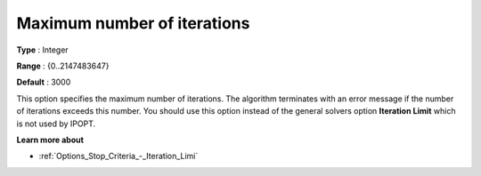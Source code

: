 

.. _IPOPT_Termination_-_Maximum_number_of_iterations:


Maximum number of iterations
============================



**Type** :	Integer	

**Range** :	{0..2147483647}	

**Default** :	3000	



This option specifies the maximum number of iterations. The algorithm terminates with an error message if the number of iterations exceeds this number. You should use this option instead of the general solvers option **Iteration Limit**  which is not used by IPOPT. 



**Learn more about** 

*	:ref:`Options_Stop_Criteria_-_Iteration_Limi` 
